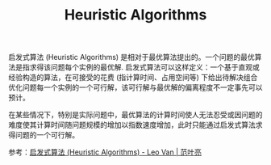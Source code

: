 :PROPERTIES:
:ID:       81C19588-78FA-4904-AE37-4E758E74E424
:END:
#+TITLE: Heuristic Algorithms

启发式算法 (Heuristic Algorithms) 是相对于最优算法提出的。一个问题的最优算法是指求得该问题每个实例的最优解. 启发式算法可以这样定义：一个基于直观或经验构造的算法，在可接受的花费 (指计算时间、占用空间等) 下给出待解决组合优化问题每一个实例的一个可行解，该可行解与最优解的偏离程度不一定事先可以预计。

在某些情况下，特别是实际问题中，最优算法的计算时间使人无法忍受或因问题的难度使其计算时间随问题规模的增加以指数速度增加，此时只能通过启发式算法求得问题的一个可行解。

参考：[[https://leovan.me/cn/2019/04/heuristic-algorithms/][启发式算法 (Heuristic Algorithms) - Leo Van | 范叶亮]]

